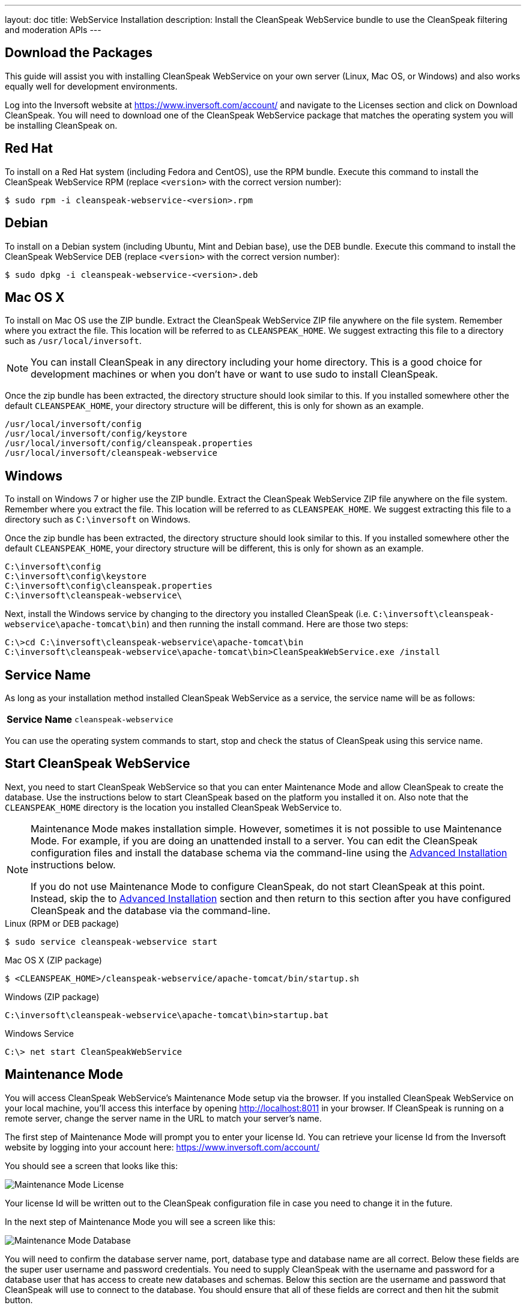 ---
layout: doc
title: WebService Installation
description: Install the CleanSpeak WebService bundle to use the CleanSpeak filtering and moderation APIs
---

== Download the Packages

This guide will assist you with installing CleanSpeak WebService on your own server (Linux, Mac OS, or Windows) and also works equally well for development environments.

Log into the Inversoft website at https://www.inversoft.com/account/ and navigate to the Licenses section and click on Download CleanSpeak. You will need to download one of the CleanSpeak WebService package that matches the operating system you will be installing CleanSpeak on.

== Red Hat

To install on a Red Hat system (including Fedora and CentOS), use the RPM bundle. Execute this command to install the CleanSpeak WebService RPM (replace `<version>` with the correct version number):

[source,shell]
----
$ sudo rpm -i cleanspeak-webservice-<version>.rpm
----

== Debian

To install on a Debian system (including Ubuntu, Mint and Debian base), use the DEB bundle. Execute this command to install the CleanSpeak WebService DEB (replace `<version>` with the correct version number):

[source,shell]
----
$ sudo dpkg -i cleanspeak-webservice-<version>.deb
----

== Mac OS X

To install on Mac OS use the ZIP bundle. Extract the CleanSpeak WebService ZIP file anywhere on the file system. Remember where you extract the file. This location will be referred to as `CLEANSPEAK_HOME`. We suggest extracting this file to a directory such as `/usr/local/inversoft`.

[NOTE]
====
You can install CleanSpeak in any directory including your home directory. This is a good choice for development machines or when you don't have or want to use sudo to install CleanSpeak.
====

Once the zip bundle has been extracted, the directory structure should look similar to this. If you installed somewhere other the default `CLEANSPEAK_HOME`, your directory structure will be different, this is only for shown as an example.

[source,shell]
----
/usr/local/inversoft/config
/usr/local/inversoft/config/keystore
/usr/local/inversoft/config/cleanspeak.properties
/usr/local/inversoft/cleanspeak-webservice
----

== Windows

To install on Windows 7 or higher use the ZIP bundle. Extract the CleanSpeak WebService ZIP file anywhere on the file system. Remember where you extract the file. This location will be referred to as `CLEANSPEAK_HOME`. We suggest extracting this file to a directory such as `C:\inversoft` on Windows.

Once the zip bundle has been extracted, the directory structure should look similar to this. If you installed somewhere other the default `CLEANSPEAK_HOME`, your directory structure will be different, this is only for shown as an example.

[source,shell]
----
C:\inversoft\config
C:\inversoft\config\keystore
C:\inversoft\config\cleanspeak.properties
C:\inversoft\cleanspeak-webservice\
----

Next, install the Windows service by changing to the directory you installed CleanSpeak (i.e. `C:\inversoft\cleanspeak-webservice\apache-tomcat\bin`) and then running the install command. Here are those two steps:

[source,shell]
----
C:\>cd C:\inversoft\cleanspeak-webservice\apache-tomcat\bin
C:\inversoft\cleanspeak-webservice\apache-tomcat\bin>CleanSpeakWebService.exe /install
----

== Service Name

As long as your installation method installed CleanSpeak WebService as a service, the service name will be as follows:

[cols="4h,6m"]
|===
|Service Name
|cleanspeak-webservice
|===

You can use the operating system commands to start, stop and check the status of CleanSpeak using this service name.

== Start CleanSpeak WebService

Next, you need to start CleanSpeak WebService so that you can enter Maintenance Mode and allow CleanSpeak to create the database. Use the instructions below to start CleanSpeak based on the platform you installed it on. Also note that the `CLEANSPEAK_HOME` directory is the location you installed CleanSpeak WebService to.

[NOTE]
====
Maintenance Mode makes installation simple. However, sometimes it is not possible to use Maintenance Mode. For example, if you are doing an unattended install to a server. You can edit the CleanSpeak configuration files and install the database schema via the command-line using the <<advanced-installation,Advanced Installation>> instructions below.

If you do not use Maintenance Mode to configure CleanSpeak, do not start CleanSpeak at this point. Instead, skip the to <<advanced-installation,Advanced Installation>> section and then return to this section after you have configured CleanSpeak and the database via the command-line.
====


[source,shell]
.Linux (RPM or DEB package)
----
$ sudo service cleanspeak-webservice start
----

[source,shell]
.Mac OS X (ZIP package)
----
$ <CLEANSPEAK_HOME>/cleanspeak-webservice/apache-tomcat/bin/startup.sh
----

[source,shell]
.Windows (ZIP package)
----
C:\inversoft\cleanspeak-webservice\apache-tomcat\bin>startup.bat
----

[source,shell]
.Windows Service
----
C:\> net start CleanSpeakWebService
----

== Maintenance Mode

You will access CleanSpeak WebService's Maintenance Mode setup via the browser. If you installed CleanSpeak WebService on your local machine, you'll access this interface by opening http://localhost:8011 in your browser. If CleanSpeak is running on a remote server, change the server name in the URL to match your server's name.

The first step of Maintenance Mode will prompt you to enter your license Id. You can retrieve your license Id from the Inversoft website by logging into your account here: https://www.inversoft.com/account/

You should see a screen that looks like this:

image::maintenance-mode-license.png[Maintenance Mode License,role=shadowed]

Your license Id will be written out to the CleanSpeak configuration file in case you need to change it in the future.

In the next step of Maintenance Mode you will see a screen like this:

image::maintenance-mode-database.png[Maintenance Mode Database,role=shadowed]

You will need to confirm the database server name, port, database type and database name are all correct. Below these fields are the super user username and password credentials. You need to supply CleanSpeak with the username and password for a database user that has access to create new databases and schemas. Below this section are the username and password that CleanSpeak will use to connect to the database. You should ensure that all of these fields are correct and then hit the submit button.

After you hit submit, you should see a screen that indicates that CleanSpeak WebService is starting. After this screen disappears, CleanSpeak WebService will be fully installed, configured and running.

== Advanced Installation

These instructions will assist you in editing the CleanSpeak WebService configuration file and installing the database schema via the command-line. If you used Maintenance Mode to configure CleanSpeak WebService, you can skip this section.

=== Database Schema

[WARNING]
====
**Security**

By default, the application is configured to connect to the database named `cleanspeak` on localhost with the user name `cleanspeak` and the password `cleanspeak`. For development and testing, you can use these defaults; however, we recommend a more secure password for production systems.
====

In the following examples, `<root_user>` is the name of the root user for your database. The `<root_user>`` must be either the root user or a user that has privileges to create databases. For MySQL, this is generally a user named 'root', on PostgreSQL, this is generally a user named 'postgres'. Run the following SQL commands to configure the database for use by CleanSpeak.

[source,shell]
.MySQL
----
# Create the cleanspeak database, replace <root_user> a valid superuser.
mysql --default-character-set=utf8 -u<root_user> -e "create database cleanspeak character set = 'utf8mb4' collate = 'utf8mb4_bin';"

# Grant cleanspeak all authority to cleanspeak database, replace <root_user> a valid superuser.
mysql --default-character-set=utf8mb4 -u<root_user> -e "grant all on cleanspeak.* to 'cleanspeak'@'localhost' identified by 'cleanspeak'" cleanspeak

# Create CleanSpeak schema, run this command from the directory where you have extracted the CleanSpeak Database Schema zip
mysql --default-character-set=utf8mb4 -ucleanspeak -pcleanspeak cleanspeak < mysql.sql
----

*_Note:* MySQL version 8 is not yet supported._

[source,shell]
.PostgreSQL
----
# Create the cleanspeak database, replace <root_user> a valid superuser.
psql -U<root_user> -c "CREATE DATABASE cleanspeak ENCODING 'UTF-8' LC_CTYPE 'en_US.UTF-8' LC_COLLATE 'en_US.UTF-8' TEMPLATE template0"

# Note, if installing on Windows, the Encoding values are different, replace the previous command with this version.
psql -U<root_user> -c "CREATE DATABASE cleanspeak ENCODING 'UTF-8' LC_CTYPE 'English_United States' LC_COLLATE 'English_United States' TEMPLATE template0;"

# Grant cleanspeak all authority to cleanspeak database, replace <root_user> and <password> with valid superuser credentials.
psql -U<root_user> -c "CREATE ROLE cleanspeak WITH LOGIN PASSWORD '<password>'; GRANT ALL PRIVILEGES ON DATABASE cleanspeak TO cleanspeak; ALTER DATABASE cleanspeak OWNER TO cleanspeak;"

# Create CleanSpeak schema, run this command from the directory where you have extracted the CleanSpeak Database Schema zip
psql -Ucleanspeak cleanspeak < postgresql.sql
----

=== Configuration

Before starting CleanSpeak WebService for the first time, you'll need to add your license Id and verify your database connection in the the CleanSpeak configuration. The name of this file is `cleanspeak.properties`.

The configuration file may be found in the following directory, assuming you installed in the default locations. If you have installed in an alternate location, the path to this file will be different.

Windows::
  `C:\inversoft\config`

Mac OS X or Linux::
  `/usr/local/inversoft/config`

For more information about the other configuration options found in this file, see the link:../reference/configuration[Configuration Reference] section.

Find the license Id field at the top of this configuration file and enter your license Id. You can find your License Id by logging into your account at https://www.inversoft.com/account/.

[source,ini]
.License Id
----
license.id=
----

Find the default database JDBC url, username and password values, verify this information is correct. The default JDBC url is configured for MySQL, if you're using PostgreSQL you'll need to update the URL. See the `database.url` property documentation in link:../reference/configuration[Configuration Reference] for more information.

[source,ini]
.Database Configuration
----
database.url=jdbc:mysql://localhost:3306/cleanspeak
database.username=cleanspeak
database.password=cleanspeak
----

CleanSpeak WebService should now be configured, the database should be created and everything should be ready to run. You can start CleanSpeak WebService using the instructions in the <<Start CleanSpeak WebService>> section above.
